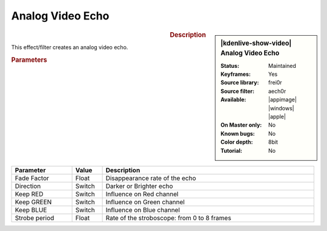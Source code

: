 .. meta::

   :description: Kdenlive Video Effects - Analog Video Echo
   :keywords: KDE, Kdenlive, video editor, help, learn, easy, effects, filter, video effects, stylize, analog, video, echo

.. metadata-placeholder

   :authors: - Bernd Jordan (https://discuss.kde.org/u/berndmj)

   :license: Creative Commons License SA 4.0


Analog Video Echo
=================

.. figure:: /images/effects_and_compositions/effects-aech0r-2504.webp
   :width: 365px
   :figwidth: 365px
   :align: left
   :alt: effects-aech0r-2504.webp

.. sidebar:: |kdenlive-show-video| Analog Video Echo

   :**Status**:
      Maintained
   :**Keyframes**:
      Yes
   :**Source library**:
      frei0r
   :**Source filter**:
      aech0r
   :**Available**:
      |appimage| |windows| |apple|
   :**On Master only**:
      No
   :**Known bugs**:
      No
   :**Color depth**:
      8bit
   :**Tutorial**:
      No

.. rst-class:: clear-both


.. rubric:: Description

This effect/filter creates an analog video echo.


.. rubric:: Parameters

.. list-table::
   :header-rows: 1
   :width: 100%
   :widths: 20 10 70
   :class: table-wrap

   * - Parameter
     - Value
     - Description
   * - Fade Factor
     - Float
     - Disappearance rate of the echo
   * - Direction
     - Switch
     - Darker or Brighter echo
   * - Keep RED
     - Switch
     - Influence on Red channel
   * - Keep GREEN
     - Switch
     - Influence on Green channel
   * - Keep BLUE
     - Switch
     - Influence on Blue channel
   * - Strobe period
     - Float
     - Rate of the stroboscope: from 0 to 8 frames
